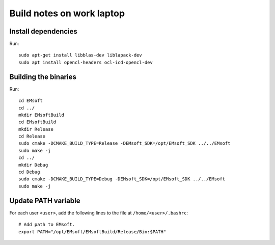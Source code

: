 Build notes on work laptop
==========================

Install dependencies
--------------------

Run::

  sudo apt-get install libblas-dev liblapack-dev
  sudo apt install opencl-headers ocl-icd-opencl-dev

Building the binaries
---------------------

Run::

  cd EMsoft
  cd ../
  mkdir EMsoftBuild
  cd EMsoftBuild
  mkdir Release
  cd Release
  sudo cmake -DCMAKE_BUILD_TYPE=Release -DEMsoft_SDK=/opt/EMsoft_SDK ../../EMsoft
  sudo make -j
  cd ../
  mkdir Debug
  cd Debug
  sudo cmake -DCMAKE_BUILD_TYPE=Debug -DEMsoft_SDK=/opt/EMsoft_SDK ../../EMsoft
  sudo make -j

Update PATH variable
--------------------

For each user ``<user>``, add the following lines to the file at
``/home/<user>/.bashrc``::

  # Add path to EMsoft.
  export PATH="/opt/EMsoft/EMsoftBuild/Release/Bin:$PATH"
